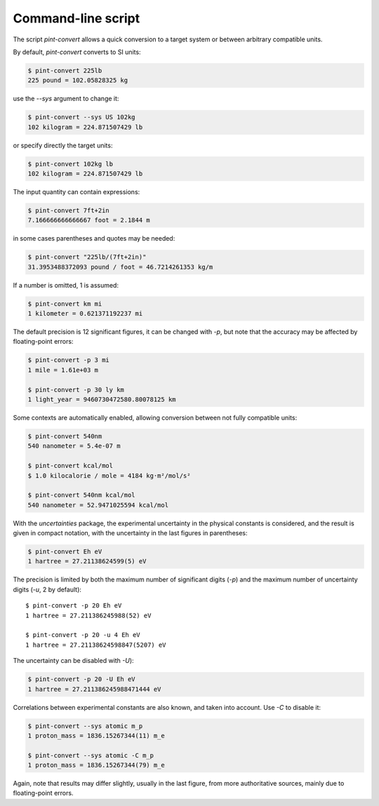 .. _convert:

Command-line script
===================

The script `pint-convert` allows a quick conversion to a target system or
between arbitrary compatible units.

By default, `pint-convert` converts to SI units:

.. code-block:: console

    $ pint-convert 225lb
    225 pound = 102.05828325 kg

use the `--sys` argument to change it:

.. code-block:: console

    $ pint-convert --sys US 102kg
    102 kilogram = 224.871507429 lb

or specify directly the target units:

.. code-block:: console

    $ pint-convert 102kg lb
    102 kilogram = 224.871507429 lb

The input quantity can contain expressions:

.. code-block:: console

    $ pint-convert 7ft+2in
    7.166666666666667 foot = 2.1844 m

in some cases parentheses and quotes may be needed:

.. code-block:: console

    $ pint-convert "225lb/(7ft+2in)"
    31.3953488372093 pound / foot = 46.7214261353 kg/m

If a number is omitted, 1 is assumed:

.. code-block:: console

    $ pint-convert km mi
    1 kilometer = 0.621371192237 mi

The default precision is 12 significant figures, it can be changed with `-p`,
but note that the accuracy may be affected by floating-point errors:

.. code-block:: console

    $ pint-convert -p 3 mi
    1 mile = 1.61e+03 m

    $ pint-convert -p 30 ly km
    1 light_year = 9460730472580.80078125 km

Some contexts are automatically enabled, allowing conversion between not fully
compatible units:

.. code-block:: console

    $ pint-convert 540nm
    540 nanometer = 5.4e-07 m

    $ pint-convert kcal/mol
    $ 1.0 kilocalorie / mole = 4184 kg·m²/mol/s²

    $ pint-convert 540nm kcal/mol
    540 nanometer = 52.9471025594 kcal/mol

With the `uncertainties` package, the experimental uncertainty in the physical
constants is considered, and the result is given in compact notation, with the
uncertainty in the last figures in parentheses:

.. code-block:: console

    $ pint-convert Eh eV
    1 hartree = 27.21138624599(5) eV

The precision is limited by both the maximum number of significant digits (`-p`)
and the maximum number of uncertainty digits (`-u`, 2 by default)::

    $ pint-convert -p 20 Eh eV
    1 hartree = 27.211386245988(52) eV

    $ pint-convert -p 20 -u 4 Eh eV
    1 hartree = 27.21138624598847(5207) eV

The uncertainty can be disabled with `-U`):

.. code-block:: console

    $ pint-convert -p 20 -U Eh eV
    1 hartree = 27.211386245988471444 eV

Correlations between experimental constants are also known, and taken into
account. Use `-C` to disable it:

.. code-block:: console

    $ pint-convert --sys atomic m_p
    1 proton_mass = 1836.15267344(11) m_e

    $ pint-convert --sys atomic -C m_p
    1 proton_mass = 1836.15267344(79) m_e

Again, note that results may differ slightly, usually in the last figure, from
more authoritative sources, mainly due to floating-point errors.
